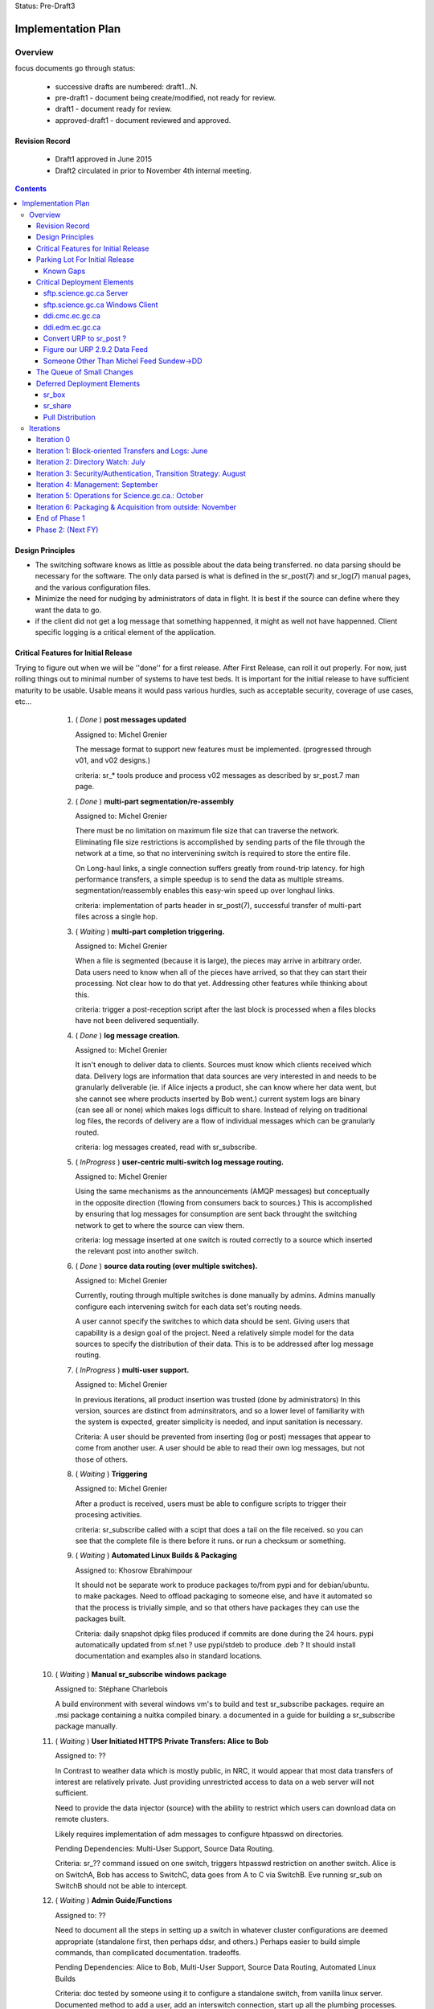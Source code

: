 
Status: Pre-Draft3

===================
Implementation Plan
===================


Overview
========


focus documents go through status:

  - successive drafts are numbered: draft1...N. 
  - pre-draft1  - document being create/modified, not ready for review.
  - draft1 - document ready for review.
  - approved-draft1 - document reviewed and approved.


Revision Record
---------------

 - Draft1 approved in June 2015
 - Draft2 circulated in prior to November 4th internal meeting.


.. contents::

Design Principles
-----------------

- The switching software knows as little as possible about the data being transferred.
  no data parsing should be necessary for the software.  The only data parsed is
  what is defined in the sr_post(7) and sr_log(7) manual pages, and the various 
  configuration files.

- Minimize the need for nudging by administrators of data in flight. It is 
  best if the source can define where they want the data to go.

- if the client did not get a log message that something happenned, it might as well
  not have happenned.  Client specific logging is a critical element of the application.


Critical Features for Initial Release
-------------------------------------

Trying to figure out when we will be ''done'' for a first release.
After First Release, can roll it out properly.  For now, just rolling things out
to minimal number of systems to have test beds.  It is important for the initial 
release to have sufficient maturity to be usable.  Usable means it would pass 
various hurdles, such as acceptable security, coverage of use cases, etc...

  1. ( *Done* ) **post messages updated**

     Assigned to: Michel Grenier

     The message format to support new features must be implemented.
     (progressed through v01, and v02 designs.) 
 
     criteria:  sr_* tools produce and process v02 messages as described by 
     sr_post.7 man page. 
 
  2. ( *Done* ) **multi-part segmentation/re-assembly** 

     Assigned to: Michel Grenier

     There must be no limitation on maximum file size that can traverse the network.
     Eliminating file size restrictions is accomplished by sending parts of the
     file through the network at a time, so that no intervenining switch is required
     to store the entire file.
 
     On Long-haul links, a single connection suffers greatly from round-trip latency.
     for high performance transfers, a simple speedup is to send the data as multiple
     streams.  segmentation/reassembly enables this easy-win speed up over longhaul links.
 
     criteria: implementation of parts header in sr_post(7), successful transfer
     of multi-part files across a single hop.
 
  3. ( *Waiting* ) **multi-part completion triggering.**

     Assigned to: Michel Grenier

     When a file is segmented (because it is large), the pieces may arrive in arbitrary order.
     Data users need to know when all of the pieces have arrived, so that they can start their
     processing.  Not clear how to do that yet.  Addressing other features while thinking
     about this.
 
     criteria: trigger a post-reception script after the last block is processed
     when a files blocks have not been delivered sequentially.
 
 
  4. ( *Done* ) **log message creation.**

     Assigned to: Michel Grenier

     It isn't enough to deliver data to clients.  Sources must know which clients received
     which data.  Delivery logs are information that data sources are very interested in
     and needs to be granularly deliverable (ie. if Alice injects a product, she can know
     where her data went, but she cannot see where products inserted by Bob went.) 
     current system logs are binary (can see all or none) which makes logs difficult to share.
     Instead of relying on traditional log files, the records of delivery are a flow
     of individual messages which can be granularly routed.
 
     criteria: log messages created, read with sr_subscribe.
 
 
  5. ( *InProgress* ) **user-centric multi-switch log message routing.**

     Assigned to: Michel Grenier

     Using the same mechanisms as the announcements (AMQP messages) but conceptually 
     in the opposite direction (flowing from consumers back to sources.)
     This is accomplished by ensuring that log messages for consumption are sent
     back throught the switching network to get to where the source can view them.

     criteria:  log message inserted at one switch is routed correctly to a source
     which inserted the relevant post into another switch.
 
  6. ( *Done* ) **source data routing (over multiple switches).**

     Assigned to: Michel Grenier

     Currently, routing through multiple switches is done manually by admins.
     Admins manually configure each intervening switch for each data set's routing needs.
     
     A user cannot specify the switches to which data should be sent.
     Giving users that capability is a design goal of the project.
     Need a relatively simple model for the data sources to specify the distribution
     of their data.  This is to be addressed after log message routing.
 
  7. ( *InProgress* ) **multi-user support.**

     Assigned to: Michel Grenier

     In previous iterations, all product insertion was trusted (done by administrators)
     In this version, sources are distinct from adminsitrators, and so a lower
     level of familiarity with the system is expected, greater simplicity is needed,
     and input sanitation is necessary.
 
     Criteria:
     A user should be prevented from inserting (log or post) messages that appear to 
     come from another user.  A user should be able to read their own log messages, 
     but not those of others.
 
 
  8. ( *Waiting* ) **Triggering**

     Assigned to: Michel Grenier

     After a product is received, users must be able to configure scripts to
     trigger their procesing activities.
      
     criteria: sr_subscribe called with a scipt that does a tail on the file received.
     so you can see that the complete file is there before it runs. or run a checksum
     or something.
 
  9. ( *Waiting* ) **Automated Linux Builds & Packaging**

     Assigned to: Khosrow Ebrahimpour

     It should not be separate work to produce packages to/from pypi and for debian/ubuntu. 
     to make packages.  Need to offload packaging to someone else, and have it automated
     so that the process is trivially simple, and so that others have packages they 
     can use the packages built.
 
     Criteria: daily snapshot dpkg files produced if commits are done during the 24 hours. 
     pypi automatically updated from sf.net ? use pypi/stdeb to produce .deb ?  It should
     install documentation and examples also in standard locations.
 
  
 10. ( *Waiting* ) **Manual sr_subscribe windows package**

     Assigned to: Stéphane Charlebois

     A build environment with several windows vm's to build and test sr_subscribe packages.
     require an .msi package containing a nuitka compiled binary.
     a documented in a guide for building a sr_subscribe package manually.
	
     
 11. ( *Waiting* ) **User Initiated HTTPS Private Transfers: Alice to Bob**

     Assigned to: ??

     In Contrast to weather data which is mostly public, in NRC, it would appear that
     most data transfers of interest are relatively private.  Just providing unrestricted
     access to data on a web server will not sufficient.
 
     Need to provide the data injector (source) with the ability to restrict which
     users can download data on remote clusters.

     Likely requires implementation of adm messages to configure htpasswd on directories.

     Pending Dependencies: Multi-User Support, Source Data Routing.

     Criteria:  
     sr\_?? command issued on one switch, triggers htpasswd restriction
     on another switch.
     Alice is on SwitchA, Bob has access to SwitchC, data goes from A to C via SwitchB.
     Eve running sr_sub on SwitchB should not be able to intercept.

 12. ( *Waiting* ) **Admin Guide/Functions**

     Assigned to: ??

     Need to document all the steps in setting up a switch in whatever cluster configurations
     are deemed appropriate (standalone first, then perhaps ddsr, and others.)
     Perhaps easier to build simple commands, than complicated documentation.
     tradeoffs.
     
     Pending Dependencies: Alice to Bob, Multi-User Support, Source Data Routing, Automated Linux Builds

     Criteria:
     doc tested by someone using it to configure a standalone switch, from vanilla linux server.
     Documented method to add a user, add an interswitch connection, start up all the plumbing 
     processes.  How to configure SARRA to read from sx_user and post.  How to configure 
     pre-fetch (message), and post-fetch (file) validation. 

 12. ( *Waiting* ) **User Guide/Functions?**

     Assigned to: ??

     Walk through some use cases, to show how to apply the tool to a variety of problems
     at hand.  Perhaps just beef up the use cases?  Perhaps some demos?

     Criteria:
        someone manages to set up a file transfer using only the guides.
        Example...

 13. ( *InProgress* ) **End-User Operating Mode**

     Assigned to: ??

     Should be easy to use in a way where no cron jobs or other accessories are required, 
     just set the config files and go.  One user just invokes it, like rsync or scp.

 14. ( *Waiting* ) **Service Provider Operating Mode**

     Assigned to: ??

     Ability to start up the configuration of a whole series of components together.
     Stop them together. like what was done for Sundew, cups, nqs, etc...
     put all the logs in a common place, the configs in one place, start up ten different
     configurations together...

     Depends on: Config File Paths.

 15. ( *Waiting* ) **Bandwidth Limiting**

     Assigned to: ??

     Need to be able to avoid saturating long links by limiting bandwidth usage.
     This needs to work over multiple nodes in DDSR, or SEP topologies.
     Suspect best path is to throttle message posting out of pre-validation?

 16. ( *InProgress* ) **Config File Paths**

     Assigned to: Michel Grenier

     Not baked yet.
     ~/.config/sarra/  ... sarra.conf, and credentials

 17. ( *InProgress* ) **Credential Store**

     Assigned to: Michel Grenier

     This one is only in ~/.conf/sarra/credentials.conf
     Have a file format where passwords, and pointers to other credentials (keys) 
     are stored, so that tools just refer to user@cluster, and look them up here.
     Otherwise credentials end up on command-line, which is bad.
     just a full URL + priv_key=

 18. ( *InProgress* ) **Apache Access Control**

     Assigned to: Khosrow Ebrahimpour

     have permissions (htaccess files in apache) so that
     control to folders is implemented as sara writes the file.
     creation of admin messages to control the content of the htaccess files.
     this feature does not require setting passwords or directory integration,
     just creations and modification of htaccess files.

     perhaps in two steps:  1st under admin control.  2nd: define v02.adm messages
     so that sources can set their own access control.


Parking Lot For Initial Release
-------------------------------

Items which can be deferred past initial deployment. Items which are *Waiting* will need
to be initiated as quickly as possible after initial release.  They were only deferred to limit
scope and accellerate initial version.  *Deferred* issues have no
specific time line.

(offset numbering to keep separate from initial ones.)

 50. ( *Waiting* ) Nagios integration, via speedos?
     If we get the thing running, once there are users, this becomes important, but
     for initial release, not clear that this is critical.

 51. ( *Waiting* ) **Automated Windows client builds & packaging**
     It is very much expected that a number of uses will want to obtain data from windows
     laptops or servers.  the sr_subscribe command is the minimum tool needed to
     do that effectively.

     Configuring python as a dependency is rather complicated on windows.
     Simplified sr_subscribe client (http-only) can be compiled using nuitka and then rolled
     into an MSI.  Need to put in place an automated process to build those.
    
     Criteria:  sr_subscribe package for windows built automatically (daily?) 

 52. ( *Waiting* ) **Redhat Linux Packaging**
     Add to the automated build something that builds rpm packages for centos/redhat/scil.

 53. ( *Deferred* ) **Websocket Gateway**
     Using Kazaa or some other technology to make connections possible from web sockets.
     This would remove the need for a separate protocol (AMQP, usually port 5672) as all
     the control traffic would occur over a web connection.  One could implement
     clients directly in a browser.

 54. ( *Deferred* ) **GUI for sr_subscribe configuration**
     Graphical user interface to create configuration files might be handy for end users.
     Not clear how useful/important this is.  
   
 55. ( *Waiting* ) **web config file inclusion**
     Ideally, sources could provide configuration snippets for their data types that could
     be on the switches, and directly referenced on the web sites by config files.
     So sources could move directories around, and just publish updated configurations to
     reflect the change.
     
 56. ( *Waiting* ) **ability to change password**
     This might be tough...

 57. ( *Waiting* ) **Directory Integration**

     Need to be able to use ActiveDirectory as the source for user info.
     Not sure if this means being able to use Kerberos or not.
     This is important to several NRC use cases, may be skewered if not present.

Known Gaps
~~~~~~~~~~

Things we need to keep in mind... solutions are perhaps not fully determined yet.
These items will graduate to features at some point.


101. ( *Critical?* ) If a firewall prevents SARA from pulling data from an sr_post,
     there is no simple sr_* ish way to send the data to a switch.  *sr_put* is 
     conceived as a program that uses instances to start up a bunch of streams
     and round-robins sending to the switch... on the switch, normal SARRA picks it up.

102. ( *Critical* ) Not clear how file receipt/ingest works.
     users need to write to a private area, scanning/validation happens, then it
     gets moved to a ´public´ tree. can we do that with links?

103. ( *interesting* ) sr_winnow that takes care of links.
     When a product arrives and it is already known, if the path is the
     same, then just drop it by not copying anywhere.  If the path is
     different (defining *different* is a discussion), then perhaps
     create a ´LINK´ post, so that rather than downloading, downstream
     consumers can link.
  
     What happens if a downstream consumer has accept/reject that made it not
     download the original? hmm... likely want to download it now...
     if it was downloaded, then just link, do not download.

     hard links or symbolic... concerns:
    
     - reduces to a single file system. 
     - windows portability
     - makes it easier for clients to transition (multiple posts of products)
     - perhaps an option setting True/False?
          
104. ( *important* ) lack of .adm. messages
     likely Khosrow will hit this first.  many needs, not explored yet
     role of source vs. switch admin permissions.

     - setting quotas?
     - setting access permissions.

105. ( *Important* ) Quota Measurement/Enforcement.
     Whenever Sarra writes to a tree, the space needs to be counted towards
     a quota... clearly counts for a source, but also perhaps the from_cluster?
     so have a quota that combines source@from_cluster ? but defaults to just
     the cluster if source quota not assigned.

     whenever a write will cause a quota to be exceeded, sara write should fail.
     and message returned.

106. ( *Important* ) Failure Recover Strategy.

     need to explore understand better how to deal with various issues.
     When to discard vs. queue, sample issues:

     - disk quota exceeded, just drop the message ( permanent, need to re-post to fix. )
     - bandwidth exceeded, leave it on the queue and sleep.   (send it later?)

107. ( *Important* ) file writing without closing.
     Currently, sr_watch only triggers posting of a file when it is closed (after
     writing has completed.) if a very large file is sequentially written over 
     a number of hours, it will only trigger transfer at the end, losing all 
     the time to transfer the older parts of the file.  One could sr_post the
     file at intervals, and the identical parts would get suppressed, but the
     new ones would be transferred.  Perhaps perk this up once an hour? 
     part of sr_watch, or not?


Critical Deployment Elements
----------------------------

The initial release does not just need to be ready, it needs to be deployed.  Deployment and 
development are linked, in that we do not encounter difficulties unless something is deployed, 
and we do not achieve business deliverables unless we deploy.  So there is an iterative loop, 
and we expect to upgrade frequently since the package is so young.

To upgrade frequently, we need to reduce the friction to producing upgrades.


sftp.science.gc.ca Server
~~~~~~~~~~~~~~~~~~~~~~~~~

*Assigned to:* Michel Grenier (Jun Hu3)

An S=0 (data-less) switching service. The switching nodes access the site-wide file systems
available to science.gc.ca. So authentication is what is on the systems.
likely characteristics:

 - bunny style clustered single broker instance shared among sftp1 and sftp2.
 - ssh configured to not accept passwords.  Key-files mandatory.
 - keys can be put in place by logging into interactive nodes.
 - privacy is OK, because it is from user to user space on each side,
 - only the messages might be intercepted?

Initial Delivery: January 2016

sftp.science.gc.ca Windows Client
~~~~~~~~~~~~~~~~~~~~~~~~~~~~~~~~~

*Assigned to:* Stéphane Charlebois 

In order for NRC clients to be able to use the sr_* tools, they need
access to a client. Need to assess methods of providing it. and
create at least an package.  This could develop from initially
being just instructions on a few options (how to install Python3, 
MS-vis studio 2012, and then the python deps) to an MSI.

Initial Delivery: End January 2016, likely at monthly intervals afterward.


ddi.cmc.ec.gc.ca
~~~~~~~~~~~~~~~~

*Assigned to:*  Michel Grenier (Jun Hu?)

The Dorval ddi (Data Distribution - Internal) needs to be compatible with the existing
public dd (Data Distribution, aka Data Mart) but also provide a model from which copies
to Edmonton are made.  The model for edmonton is under the ´sources/´ directory.

The root directory of ddi.cmc.ec.gc.ca
 - Demonstrates Independent DD Topology.
 - Demonstrates cross-feed DD Topology.
 - Provides source for Fingerprint Winnowing for Storm Prediction Centres

Initial Delivery: Done. Maintenance/usage continues


ddi.edm.ec.gc.ca
~~~~~~~~~~~~~~~~

*Assigned to:*  Michel Grenier (Jun Hu?)

The the two ddi's are Michel's testbeds, he needs them as part of 
dog fooding.  Anne-Marie needs them to do the new DMS feeds.

The Edmonton version of ddi is the test bed for the ´next´ layout of data.

 - Demonstrates Independent DD Topology. 
 - Demonstrates cross-feed DD Topology.
 - Provides source for Fingerprint Winnowing for Storm Prediction Centres

Initial Delivery: Done. Maintenance/usage continues


Convert URP to sr_post ? 
~~~~~~~~~~~~~~~~~~~~~~~~

*Assigned to:*  Wayne McNaughton ( Murray Rennie )

This a good dog-fooding exercise?  The URP people are asking about this.
We need to figure out if/when data feed methods will change.
This is about outputs from URP (how products are shipped out.)
For how URP acquires data, see next point.

A result of this should be *sr_winnow* and conventions around how
the multi-source reliability feeds are dealt with.  

The urps share username (say urp), and they both post to
xs_urp. sr_winnow maintains a table of path and checksums it has 
already seen.  When it sees a new checksum it enters it 
and the corresponding path into the table, and posts it
to the xwinnow exchange.   A Normal sr_sarra processes the xwinnow
exchange normally (treated as a multi-user switch, so no source check.)

Initial Delivery:  March 31st 2016 


Questions/Comments:  

- Peter is thinking that we don´t want three copies of everything
  on each site (a1, a2, and a), but just one (a).  If the sources
  a really different, you want multiples, but if they are identical, 
  no.

- should we just put a broker on each URP cluster, have a shovel
  from xpublic on each urp to xs_urp on a switch, and the
  processing is unchanged after that.  Someone wants access
  to urp1 output just connects to either cluster directly.
  is that pointless? 


how to talk about this stuff... over distance...



Figure our URP 2.9.2 Data Feed
~~~~~~~~~~~~~~~~~~~~~~~~~~~~~~

*Assigned to:*  Wayne McNaughton 

URP people are asking questions about data feeds.  SPC´s using FTP today, inbound
and outbound.  NURP is using FTP inbound, but fingerprint winnowing and a prototype
version of posting via Sundew scripting.   What is reasonable in the time available?

The ambitious plan:
 - Measure the difference in arrival time, SPC vs. CMC?
 - Can move 2nd feed to Edmonton? volume scans cross network twice?
 - use sarracenia methods both ways: sr_subscribe with Fingerprint winnonwing
 - How many vm´s per SPC one or two?


The conservative plan:
 - use same as today. FTP bothways for SPC´s,
 - FTP in for CMC, fingerprint winnowing outbound.
 - single vm with failover.
 - URP people might not like the variability...

in between plan:
 - use FTP in everywhere.
 - no shared drive two standalone vm´s.
 - use sarra outbound only, but everywhere.


Someone Other Than Michel Feed Sundew->DD
~~~~~~~~~~~~~~~~~~~~~~~~~~~~~~~~~~~~~~~~~

*Assigned to:*  Michel Grenier ( Jun Hu )

All of the feeds for dd that currently use sundew as the *bootstrap* to create initial
data sources for the dd/ddi ´


The Queue of Small Changes
--------------------------

List of small things, to not forget...

- change default queue: cmc.xxx -> q_user.xxxx
  change sr_subscribe code and man page.
- adjust access controls: https://www.rabbitmq.com/access-control.html
  to ensure no ordinary users can declare or delete exchanges. only admin users.
- sr_sarra move 'recompute_chksum' to Developer options
- sr_sarra man page says default exchange is amq.topic. hmm.. that is wrong.
- force permissions to 600 on credentials.conf
- police_cron to flag weird stuff
  exchanges that do not start with x (and ar not built-in.)
  queues that do not start with q\_
  perhaps delete them? or just report?
  or figure out how to set rabbitmq permissions to prevent misuse.
- adjust apache indexing to put date directories in descending order. - Khosrow.
  access pattern is that most people want the latest data, so makes little sense
  to have nearly everyone read the entire directory.





Deferred Deployment Elements
----------------------------

This functionality will not be present initially, but needs to figure into later plans.




sr_box
~~~~~~

Essentially DropBox functionality, provided over the sarracenia switching infrastructure.
This is a wrapper around the the components built in earlier iterations to provide
dropbox emulation.

- sr_subscribe reproduces remote writes
- sr_watch posts local writes (while ignoring sr_subscribe ones)
- something (to do the writes to the switch from local.) probably just fire off a sr_sender.
  or will switch have sr_sarra lying around, so no need? what about firewalls?
- default switch (sftp.science.gc.ca ?)
- encfs provides privacy layer (dropbox is default private, dd is default public)

There is little to no code to implement this functionality, but a lot of configuration.
Need to make it plug & play before offering it.

Would be interesting to do a shared folder this way.  need to do some renaming (source)
hmm... interesting though.


sr_share
~~~~~~~~

Like sr_box, except different people use the same amqp username so that there are
different people writing to the same share (amqp user with same name exists on different
shares.) not sure if this is any different from sr_box.



Pull Distribution
~~~~~~~~~~~~~~~~~

If someone specifies ANY as to_clusters, does that mean we need to push that data to all
switches?  Is there a bit-torrent-style demand element to propagation?  what if announcements
we processed by creating ''symbolic links'' on the next element of the chain, so that the
copy does not actually happen until someone actually asks for it?



Iterations
==========

These iterations were the plan last spring.  They turned out to be humourously inaccurate.
Trying the feature list above, rather than a schedule.  This is essentially historic 
But there isn´t a plan to replace it yet.  A new plan should come out of the feature work
done above.  For now, just stop reading here...

  - 1 iteration per month.

  - at least a .dpkg produced per iteration.

  - run stuff once per iteration on windows to see it vaguely works.
    (don't package it, just try it out.)
    if it doesn't work on windows, note the problem, that's all.
    until we get to packaging...

  - Design work needs to run one iteration ahead.
    features of iteration 3 need to be firmed up in iteration 2.

  - at the beginning of the month, the initial focus documents are agreed.
    through the month, they evolve.

  - at the end of the month, features corresponding to the focus documents 
    have been implemented, and the focus documents updated to reflect them.

  - at end of each phase, revise plan.txt



Iteration 0 
-----------

focus: Outline.txt, the glossy design.vsd

initial versions of all the focus documents, and plan.txt



Iteration 1: Block-oriented Transfers and Logs: June
----------------------------------------------------

For the first iteration, things were completed pretty much on time.
This is all done.

focus: deltas.txt, logmessages.txt, sr_post_sample.txt

   sr_post, sr_sarra, and sr_subscribe 

   validate that AMQP over SSL works, because it will all need to be there.

   implements v01.notice, and v01.log
   maintains compatibility with v00 (so subscribe can read v00.)
   
   - does blockwise checksums.

   - does just enough validation to do the YMD/<source> thing.

   - sr_post should not do validation (so easier to test psychotic settings
      like 1 byte blocks.)

   post to a switch, sarra build a site, sr_subscribe pulls from it.
	             logs build                      logs pull

   - use a single exchange (no source exchanges etc...)
   - logs just go to log exchange.

HW: whatever is lying around.

... meanwhile in GPSC...
    someone is building ssh servers in science.gc.ca for interactive...
    some nodes for sftp & bbcp ... these will just use



Iteration 2: Directory Watch: July
----------------------------------


focus: cluster.txt

  - because then we need to get hw implemented next iteration.
    *This is still not done*
    Have a look at clusters.rst

watch a directory, and post what is there (flat)
  - using inotify (kernel feature), or perhaps inotifywait (as a wrapper process.)
  - only needs to work for a flat directory at first.
    *done on time for flat tree, but configs were hard-coded*

  deferred: windows version of sr_watch (no inotify available.)
	question, if this is built as inotifywait calling sr_post (or something like that.)
	then there is an inotify-win.  just introduces a dependency... but makes it easy.
        *nope, not done.*

   base user-facing delivery function done.
   *nope*

   do speedos (see monitoring.txt)
   *nope*

   figure out whether we need a sr_log, or if sr_subscribe is enough.
   *yes, we need sr_log, there is one, but it isn´t quite right yet*
    
   testing, testing, testing...

HW: whatever is lying around.



Iteration 3:  Security/Authentication, Transition Strategy:  August
-------------------------------------------------------------------

   *this is about where we are now... figuring out accounts and auth.*

   focus: validation.txt, accounts.txt, 

   - now start using the exchanges correctly.

   - LDAP realms are ready.
	design is done.
	user mirroring.

  add the source_<user> exchanges.
   log2source routing thing.

  v01.permit.
		set
		get

   move all the of amqp traffic to SSL.
   validation of same 

   create .htaccess files using sarra and subscribe
	- re-create them each day


 understand the situation with new PX, old PX, px-inter.
 need to pick a strategy that minimizes future work.
 determine how Sundew and Sarracenia work together.

 somebody add windows directory polling.

HW:  initial config... in ec.gc.ca  or science.gc.ca ?

    ddsr1.cmc.ec.gc.ca ... these could be in science.gc.ca ?
    ddsr2.cmc.ec.gc.ca ... why not?

    use existing ddi and dd.beta... eventually dd


Iteration 4: Management: September
----------------------------------

focus: configuration.txt, monitoring.txt, scope.txt, packaging.txt

add operator monitoring (read-only at first)
	- nagios based on speedos?

add configuration settings / management.

	analysts operators can stop/start ingest,
	set things in discard.

	set bandwidth-quotas per source


implement scopes/distribution

helpdesk...
Figure out how to get users created (UVL? something else?)



Iteration 5: Operations for Science.gc.ca.: October
---------------------------------------------------


	all the science ones should be AMQP/SSL.

Analyst training.

Security scanning...
	... hmm...

HW:
  add:  
    ddsr1.science.gc.ca
    ddsr2.science.gc.ca

    di1.science.gc.ca
    di2.science.gc.ca

    dd1.collab.science.gc.ca
    dd2.collab.science.gc.ca
	

    say for URP, the chain could be nurp->ddsr.ec-><push>->ddsr.science.gc.ca
		->di1.science.gc.ca, <push> dd1.science.gc.ca

    do logs make it back from science to urp ?	yes it just shovels from it's own echange
    on ddsr to it's own and it keeps going back to urp. cool.



Iteration 6: Packaging & Acquisition from outside: November
-----------------------------------------------------------

So far it's all sources that are inside, and we are pushing internal or to outside.
what about accepting data from outside?

Are they just ordinary sources?

Can we make it really easy to build a ddsr node. for other people to deploy.
so it is easy for others to adopt.   Recipe for a standlone single node config.


Figure out packaging?
	
start making other packages?
	redhat/centos?
	windows?

	do we make it 'pip' compatible?
		so on windows they install python, then pip pulls in deps?


End of Phase 1
--------------

     Success criteria:
	operating di.science.gc.ca cluster.
	operating dd.science.gc.ca cluster.
	operating ddsr.science.gc.ca cluster?

	operating ddi.edm.ec.gc.ca cluster
	operating dd*.* in ec, with 'new' model available.
	transition begun.

	fully NAGIOS's. no other monitoring needed (I hope.)

     November to March...
	clean up from phase 1.
        move transition forward.


Phase 2:  (Next FY)
-------------------
     
     - migration of systems.

     - performance tuning/accelleration.
       see if there is some obvious 'go faster' stuff.
       do we want to support bbcp, or is per block threading better anyways?
       setsockopts/buffers, etc... probably a whole year there.
       but need some deployments to see issues, and address pain points,
       rather than guessing.

     - migrate from AMQP/s to https websockets (every broker runs a gateway.)
       to eliminate firewalling issue. 
       focus document: webification.txt
       all the AMQP functionality used in phase1 remains unchanged.
       the only change is that the client programs might use a websocket:
       to initiate their AMQP connections tunnelled through ws:
       this will remove the need to permit AMQP protocol connections,
       making firewall stuff easier.
       if we do ws:, then it would web socket over SSL, and we no longer
       need AMQP/S,
       Kazaa provides this, but it's commercial... free one might not be 
       jwebsocket.org looks promising...
       hard (ie. hardcode proxy to localhost.)

     - GUI'ish enablement ?
	   TBD.



